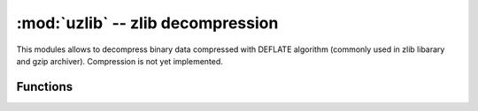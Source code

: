 :mod:`uzlib` -- zlib decompression
==================================

.. module:: uzlib
   :synopsis: zlib decompression

This modules allows to decompress binary data compressed with DEFLATE
algorithm (commonly used in zlib libarary and gzip archiver). Compression
is not yet implemented.

Functions
---------

.. function:: decompress(data)

   Return decompressed data as bytes.

